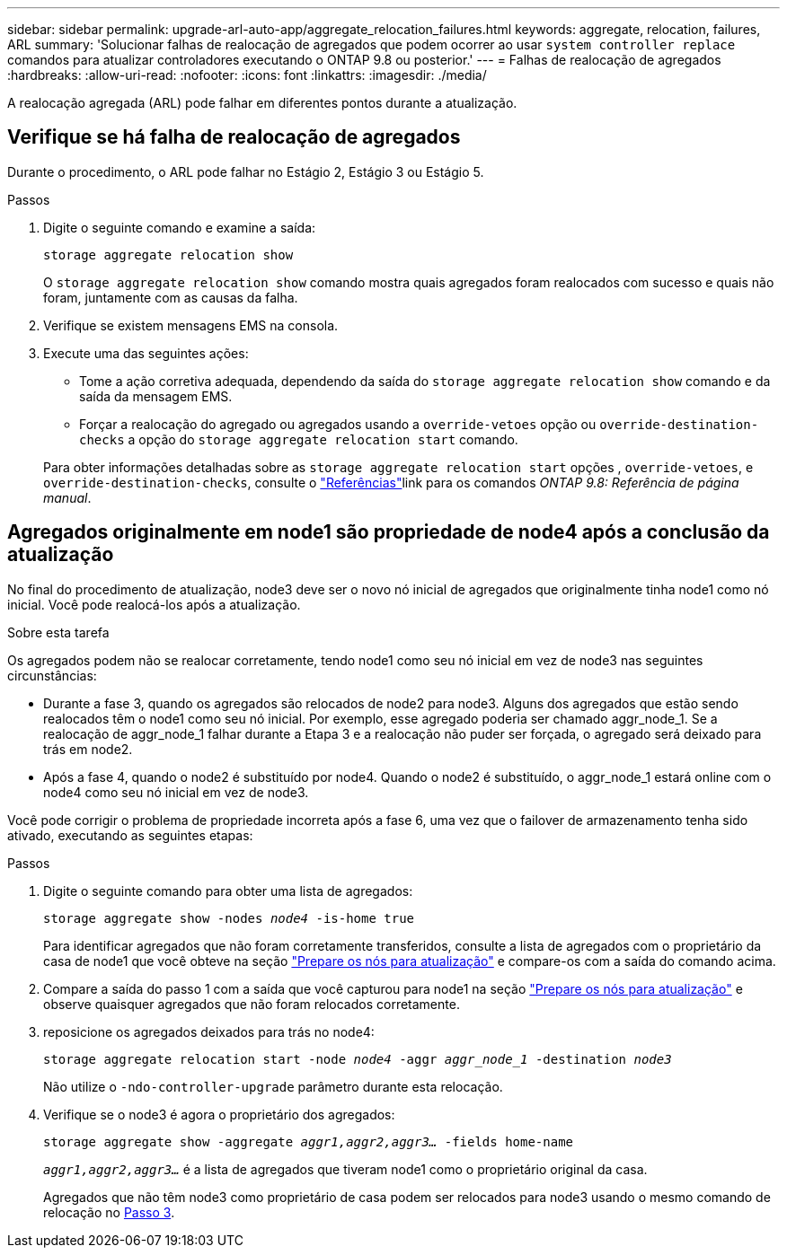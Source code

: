 ---
sidebar: sidebar 
permalink: upgrade-arl-auto-app/aggregate_relocation_failures.html 
keywords: aggregate, relocation, failures, ARL 
summary: 'Solucionar falhas de realocação de agregados que podem ocorrer ao usar `system controller replace` comandos para atualizar controladores executando o ONTAP 9.8 ou posterior.' 
---
= Falhas de realocação de agregados
:hardbreaks:
:allow-uri-read: 
:nofooter: 
:icons: font
:linkattrs: 
:imagesdir: ./media/


[role="lead"]
A realocação agregada (ARL) pode falhar em diferentes pontos durante a atualização.



== Verifique se há falha de realocação de agregados

Durante o procedimento, o ARL pode falhar no Estágio 2, Estágio 3 ou Estágio 5.

.Passos
. Digite o seguinte comando e examine a saída:
+
`storage aggregate relocation show`

+
O `storage aggregate relocation show` comando mostra quais agregados foram realocados com sucesso e quais não foram, juntamente com as causas da falha.

. Verifique se existem mensagens EMS na consola.
. Execute uma das seguintes ações:
+
** Tome a ação corretiva adequada, dependendo da saída do `storage aggregate relocation show` comando e da saída da mensagem EMS.
** Forçar a realocação do agregado ou agregados usando a `override-vetoes` opção ou `override-destination-checks` a opção do `storage aggregate relocation start` comando.


+
Para obter informações detalhadas sobre as `storage aggregate relocation start` opções , `override-vetoes`, e `override-destination-checks`, consulte o link:other_references.html["Referências"]link para os comandos _ONTAP 9.8: Referência de página manual_.





== Agregados originalmente em node1 são propriedade de node4 após a conclusão da atualização

No final do procedimento de atualização, node3 deve ser o novo nó inicial de agregados que originalmente tinha node1 como nó inicial. Você pode realocá-los após a atualização.

.Sobre esta tarefa
Os agregados podem não se realocar corretamente, tendo node1 como seu nó inicial em vez de node3 nas seguintes circunstâncias:

* Durante a fase 3, quando os agregados são relocados de node2 para node3. Alguns dos agregados que estão sendo realocados têm o node1 como seu nó inicial. Por exemplo, esse agregado poderia ser chamado aggr_node_1. Se a realocação de aggr_node_1 falhar durante a Etapa 3 e a realocação não puder ser forçada, o agregado será deixado para trás em node2.
* Após a fase 4, quando o node2 é substituído por node4. Quando o node2 é substituído, o aggr_node_1 estará online com o node4 como seu nó inicial em vez de node3.


Você pode corrigir o problema de propriedade incorreta após a fase 6, uma vez que o failover de armazenamento tenha sido ativado, executando as seguintes etapas:

.Passos
. Digite o seguinte comando para obter uma lista de agregados:
+
`storage aggregate show -nodes _node4_ -is-home true`

+
Para identificar agregados que não foram corretamente transferidos, consulte a lista de agregados com o proprietário da casa de node1 que você obteve na seção link:prepare_nodes_for_upgrade.html["Prepare os nós para atualização"] e compare-os com a saída do comando acima.

. Compare a saída do passo 1 com a saída que você capturou para node1 na seção link:prepare_nodes_for_upgrade.html["Prepare os nós para atualização"] e observe quaisquer agregados que não foram relocados corretamente.
. [[auto_aggr_relocate_fail_Step3]]reposicione os agregados deixados para trás no node4:
+
`storage aggregate relocation start -node _node4_ -aggr _aggr_node_1_ -destination _node3_`

+
Não utilize o `-ndo-controller-upgrade` parâmetro durante esta relocação.

. Verifique se o node3 é agora o proprietário dos agregados:
+
`storage aggregate show -aggregate _aggr1,aggr2,aggr3..._ -fields home-name`

+
`_aggr1,aggr2,aggr3..._` é a lista de agregados que tiveram node1 como o proprietário original da casa.

+
Agregados que não têm node3 como proprietário de casa podem ser relocados para node3 usando o mesmo comando de relocação no <<auto_aggr_relocate_fail_Step3,Passo 3>>.



